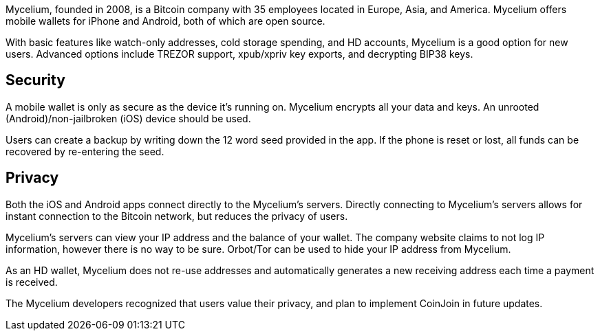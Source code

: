 Mycelium, founded in 2008, is a Bitcoin company with 35 employees located in Europe, Asia, and America. Mycelium offers mobile wallets for iPhone and Android, both of which are open source.

With basic features like watch-only addresses, cold storage spending, and HD accounts, Mycelium is a good option for new users. Advanced options include TREZOR support, xpub/xpriv key exports, and decrypting BIP38 keys.

## Security

A mobile wallet is only as secure as the device it’s running on. Mycelium encrypts all your data and keys. An unrooted (Android)/non-jailbroken (iOS) device should be used.

Users can create a backup by writing down the 12 word seed provided in the app. If the phone is reset or lost, all funds can be recovered by re-entering the seed.

## Privacy

Both the iOS and Android apps connect directly to the Mycelium’s servers. Directly connecting to Mycelium’s servers allows for instant connection to the Bitcoin network, but reduces the privacy of users.

Mycelium’s servers can view your IP address and the balance of your wallet. The company website claims to not log IP information, however there is no way to be sure. Orbot/Tor can be used to hide your IP address from Mycelium.

As an HD wallet, Mycelium does not re-use addresses and automatically generates a new receiving address each time a payment is received.

The Mycelium developers recognized that users value their privacy, and plan to implement CoinJoin in future updates.
